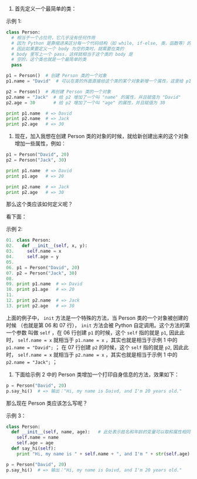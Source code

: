 
1. 首先定义一个最简单的类：


示例 1:

#+BEGIN_SRC python
class Person:
  # 相当于一个占位符，它几乎没有任何作用
  # 因为 Python 是靠缩进来区分每一个代码结构（如 while, if-else, 类，函数等）的边界的，
  # 因此如果要定义一个 body 为空的类时，就需要在类的
  # body 里写上一个 pass，这样就相当于这个类的 body 是
  # 空的，这个类也就是一个最简单的类
  pass

p1 = Person()  # 创建 Person 类的一个对象
p1.name = "David"  # 可以在类的外面直接给这个类的某个对象新增一个属性，这里给 p1 增加了一个叫 "name" 的属性，并且赋值为 "David"

p2 = Person()  # 再创建 Person 类的一个对象
p2.name = "Jack"  # 给 p2 增加了一个叫 "name" 的属性，并且赋值为 "David"
p2.age = 30       # 给 p2 增加了一个叫 "age" 的属性，并且赋值为 30

print p1.name  # => David
print p2.name  # => Jack
print p2.age   # => 30
#+END_SRC


2. 现在，加入我想在创建 Person 类的对象的时候，就给新创建出来的这个对象增加一些属性，例如：

#+BEGIN_SRC python
p1 = Person("David", 20)
p2 = Person("Jack", 30)

print p1.name  # => David
print p1.age   # => 20

print p2.name  # => Jack
print p2.age   # => 30
#+END_SRC

那么这个类应该如何定义呢？

看下面：

示例 2:

#+BEGIN_SRC python
01. class Person:
02.   def __init__(self, x, y):
03.     self.name = x
04.     self.age = y
05.
06. p1 = Person("David", 20)
07. p2 = Person("Jack", 30)
08.
09. print p1.name  # => David
10. print p1.age   # => 20
11. 
12. print p2.name  # => Jack
13. print p2.age   # => 30
#+END_SRC

上面的例子中， =init= 方法是一个特殊的方法，当 Person 类的一个对象被创建的时候
（也就是第 06 和 07 行）， =init= 方法会被 Python 自定调用。这个方法的第一个参数
叫做 =self= ，在 06 行创建 =p1= 的时候，这个 =self= 指的就是 =p1=, 因此此时， ~self.name = x~ 
就相当于 ~p1.name = x~ ，其实也就是相当于示例 1 中的  ~p1.name = "David";~   ；
在 07 行创建 =p2= 的时候，这个 =self= 指的就是 =p2=, 因此此时， ~self.name = x~ 
就相当于 ~p2.name = x~ ，其实也就是相当于示例 1 中的 ~p2.name = "Jack";~  ；

3. 下面给示例 2 中的 Person 类增加一个打印自身信息的方法，效果如下：

#+BEGIN_SRC python
p = Person("David", 20)
p.say_hi()  # => 输出："Hi, my name is Daivd, and I'm 20 years old."
#+END_SRC

那么现在 Person 类应该怎么写呢？

示例 3：

#+BEGIN_SRC python
class Person:
  def __init__(self, name, age):   # 此处表示姓名和年龄的变量可以取和属性相同的名字，不会冲突，这里的 __init__ 方法和示例 2 中的完全是等价的。
    self.name = name
    self.age = age
  def say_hi(self):
    print "Hi, my name is " + self.name + ", and I'm " + str(self.age) + " years old."

p = Person("David", 20)
p.say_hi()  # => 输出："Hi, my name is Daivd, and I'm 20 years old."
#+END_SRC
